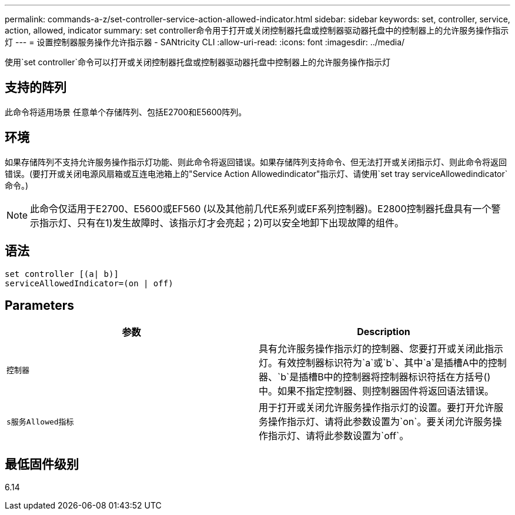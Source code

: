 ---
permalink: commands-a-z/set-controller-service-action-allowed-indicator.html 
sidebar: sidebar 
keywords: set, controller, service, action, allowed, indicator 
summary: set controller命令用于打开或关闭控制器托盘或控制器驱动器托盘中的控制器上的允许服务操作指示灯 
---
= 设置控制器服务操作允许指示器 - SANtricity CLI
:allow-uri-read: 
:icons: font
:imagesdir: ../media/


[role="lead"]
使用`set controller`命令可以打开或关闭控制器托盘或控制器驱动器托盘中控制器上的允许服务操作指示灯



== 支持的阵列

此命令将适用场景 任意单个存储阵列、包括E2700和E5600阵列。



== 环境

如果存储阵列不支持允许服务操作指示灯功能、则此命令将返回错误。如果存储阵列支持命令、但无法打开或关闭指示灯、则此命令将返回错误。(要打开或关闭电源风扇箱或互连电池箱上的"Service Action Allowedindicator"指示灯、请使用`set tray serviceAllowedindicator`命令。)

[NOTE]
====
此命令仅适用于E2700、E5600或EF560 (以及其他前几代E系列或EF系列控制器)。E2800控制器托盘具有一个警示指示灯、只有在1)发生故障时、该指示灯才会亮起；2)可以安全地卸下出现故障的组件。

====


== 语法

[source, cli]
----
set controller [(a| b)]
serviceAllowedIndicator=(on | off)
----


== Parameters

[cols="2*"]
|===
| 参数 | Description 


 a| 
`控制器`
 a| 
具有允许服务操作指示灯的控制器、您要打开或关闭此指示灯。有效控制器标识符为`a`或`b`、其中`a`是插槽A中的控制器、`b`是插槽B中的控制器将控制器标识符括在方括号()中。如果不指定控制器、则控制器固件将返回语法错误。



 a| 
`s服务Allowed指标`
 a| 
用于打开或关闭允许服务操作指示灯的设置。要打开允许服务操作指示灯、请将此参数设置为`on`。要关闭允许服务操作指示灯、请将此参数设置为`off`。

|===


== 最低固件级别

6.14
